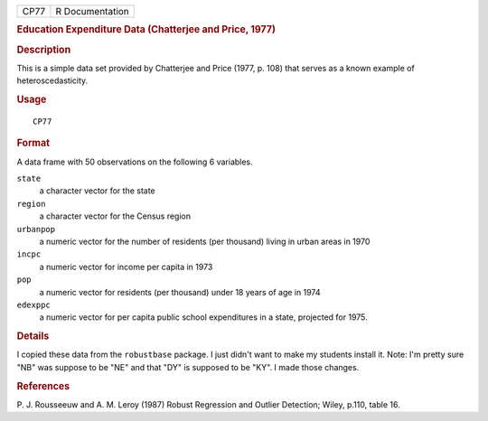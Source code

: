 .. container::

   .. container::

      ==== ===============
      CP77 R Documentation
      ==== ===============

      .. rubric:: Education Expenditure Data (Chatterjee and Price,
         1977)
         :name: education-expenditure-data-chatterjee-and-price-1977

      .. rubric:: Description
         :name: description

      This is a simple data set provided by Chatterjee and Price (1977,
      p. 108) that serves as a known example of heteroscedasticity.

      .. rubric:: Usage
         :name: usage

      ::

         CP77

      .. rubric:: Format
         :name: format

      A data frame with 50 observations on the following 6 variables.

      ``state``
         a character vector for the state

      ``region``
         a character vector for the Census region

      ``urbanpop``
         a numeric vector for the number of residents (per thousand)
         living in urban areas in 1970

      ``incpc``
         a numeric vector for income per capita in 1973

      ``pop``
         a numeric vector for residents (per thousand) under 18 years of
         age in 1974

      ``edexppc``
         a numeric vector for per capita public school expenditures in a
         state, projected for 1975.

      .. rubric:: Details
         :name: details

      I copied these data from the ``robustbase`` package. I just didn't
      want to make my students install it. Note: I'm pretty sure "NB"
      was suppose to be "NE" and that "DY" is supposed to be "KY". I
      made those changes.

      .. rubric:: References
         :name: references

      P. J. Rousseeuw and A. M. Leroy (1987) Robust Regression and
      Outlier Detection; Wiley, p.110, table 16.

